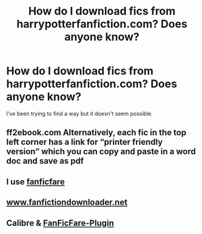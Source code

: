 #+TITLE: How do I download fics from harrypotterfanfiction.com? Does anyone know?

* How do I download fics from harrypotterfanfiction.com? Does anyone know?
:PROPERTIES:
:Author: Bloodh
:Score: 7
:DateUnix: 1523734740.0
:DateShort: 2018-Apr-15
:FlairText: Request
:END:
I've been trying to find a way but it doesn't seem possible.


** ff2ebook.com Alternatively, each fic in the top left corner has a link for “printer friendly version” which you can copy and paste in a word doc and save as pdf
:PROPERTIES:
:Author: tectonictigress
:Score: 8
:DateUnix: 1523736816.0
:DateShort: 2018-Apr-15
:END:


** I use [[http://fanficfare.appspot.com/][fanficfare]]
:PROPERTIES:
:Author: Gellert99
:Score: 3
:DateUnix: 1523736903.0
:DateShort: 2018-Apr-15
:END:


** [[http://www.fanfictiondownloader.net][www.fanfictiondownloader.net]]
:PROPERTIES:
:Author: cheesercorby
:Score: 1
:DateUnix: 1523769098.0
:DateShort: 2018-Apr-15
:END:


** Calibre & [[https://github.com/JimmXinu/FanFicFare/wiki][FanFicFare-Plugin]]
:PROPERTIES:
:Author: ThePinguin123
:Score: 1
:DateUnix: 1523895035.0
:DateShort: 2018-Apr-16
:END:
